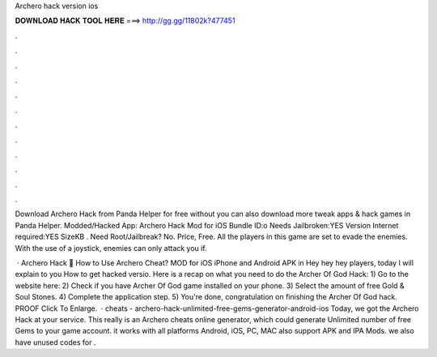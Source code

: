 Archero hack version ios



𝐃𝐎𝐖𝐍𝐋𝐎𝐀𝐃 𝐇𝐀𝐂𝐊 𝐓𝐎𝐎𝐋 𝐇𝐄𝐑𝐄 ===> http://gg.gg/11802k?477451



.



.



.



.



.



.



.



.



.



.



.



.

Download Archero Hack from Panda Helper for free without  you can also download more tweak apps & hack games in Panda Helper. Modded/Hacked App: Archero Hack Mod for iOS Bundle ID:o Needs Jailbroken:YES Version Internet required:YES SizeKB . Need Root/Jailbreak? No. Price, Free. All the players in this game are set to evade the enemies. With the use of a joystick, enemies can only attack you if.

 · Archero Hack 🏹 How to Use Archero Cheat? MOD for iOS iPhone and Android APK in Hey hey hey players, today I will explain to you How to get hacked versio. Here is a recap on what you need to do the Archer Of God Hack: 1) Go to the website here:  2) Check if you have Archer Of God game installed on your phone. 3) Select the amount of free Gold & Soul Stones. 4) Complete the application step. 5) You're done, congratulation on finishing the Archer Of God hack. PROOF Click To Enlarge.  · cheats - archero-hack-unlimited-free-gems-generator-android-ios Today, we got the Archero Hack at your service. This really is an Archero cheats online generator, which could generate Unlimited number of free Gems to your game account. it works with all platforms Android, iOS, PC, MAC also support APK and IPA Mods. we also have unused codes for .
